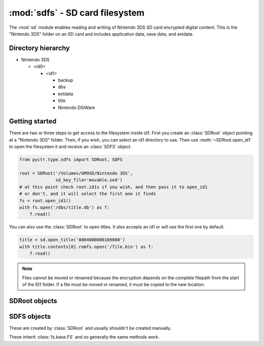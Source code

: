 :mod:`sdfs` - SD card filesystem
================================

.. py:module:: pyctr.type.sdfs
    :synopsis: Read and write Nintendo 3DS SD card encrypted digital content

The :mod:`sd` module enables reading and writing of Nintendo 3DS SD card encrypted digital content. This is the "Nintendo 3DS" folder on an SD card and includes application data, save data, and extdata.

Directory hierarchy
-------------------

* Nintendo 3DS

  * <id0>

    * <id1>

      * backup

      * dbs

      * extdata

      * title

      * Nintendo DSiWare

Getting started
---------------

There are two or three steps to get access to the filesystem inside id1. First you create an :class:`SDRoot` object pointing at a "Nintendo 3DS" folder. Then, if you wish, you can select an id1 directory to use. Then use :meth:`~SDRoot.open_id1` to open the filesystem it and receive an :class:`SDFS` object.

.. code-block:: python

    from pyctr.type.sdfs import SDRoot, SDFS

    root = SDRoot('/Volumes/GM9SD/Nintendo 3DS',
                  sd_key_file='movable.sed')
    # at this point check root.id1s if you wish, and then pass it to open_id1
    # or don't, and it will select the first one it finds
    fs = root.open_id1()
    with fs.open('/dbs/title.db') as f:
        f.read()

You can also use the :class:`SDRoot` to open titles. It also accepts an id1 or will use the first one by default.

.. code-block:: python

    title = sd.open_title('0004000000169800')
    with title.contents[0].romfs.open('/file.bin') as f:
        f.read()

.. note::
    Files cannot be moved or renamed because the encryption depends on the complete filepath from the start of the ID1 folder. If a file must be moved or renamed, it must be copied to the new location.

SDRoot objects
--------------

.. py:class:: SDRoot(path, *, crypto=None, dev=False, sd_key_file=None, sd_key=None)

    Opens an ID0 folder inside a "Nintendo 3DS" folder.

    :param path: Path to the Nintendo 3DS folder.
    :param crypto: A custom :class:`crypto.CryptoEngine` object to be used. Defaults to None, which causes a new one to
        be created.
    :param dev: Use devunit keys.
    :param sd_key_file: Path to a movable.sed file to load the SD KeyY from.
    :param sd_key: SD KeyY to use. Has priority over `sd_key_file` if both are specified.

    .. py:method:: open_id1(id1=None)

        Opens the filesystem inside an ID1 directory.

        if no ID1 is specified, the first one in :attr:`id1s` is used.

        :param id1: ID1 directory to use.
        :type id1: Optional[str]
        :return: SD filesystem.
        :rtype: SDFS
        :raises fs.errors.ResourceNotFound: If the ID1 directory doesn't exist.

    .. py:method:: open_title(title_id, *, case_insensitive=False, seed=None, load_contents=True)

        Open a title's contents for reading.

        In the case where a title's directory has multiple tmd files, the one with the smallest number in the filename is used.

        :param title_id: Title ID to open.
        :type title_id: str
        :param case_insensitive: Use case-insensitive paths for the RomFS of each NCCH container.
        :type case_insensitive: bool
        :param seed: Seed to use. This is a quick way to add a seed using :func:`~.seeddb.add_seed`.
        :type seed: bytes
        :param load_contents: Load each partition with :class:`~.NCCHReader`.
        :type load_contents: bool
        :rtype: ~pyctr.type.sdtitle.SDTitleReader
        :raises MissingTitleError: If the title could not be found.

SDFS objects
------------

These are created by :class:`SDRoot` and usually shouldn't be created manually.

These inherit :class:`fs.base.FS` and so generally the same methods work.

.. py:class:: SDFS(parent_fs, path, *, crypto)

    Enables access to an SD card filesystem inside Nintendo 3DS/id0/id1.

    Currently, files inside the "Nintendo 3DS" directory cannot be read.

    :param parent_fs: The filesystem containing the contents of "Nintendo 3DS".
    :type parent_fs: ~fs.base.FS
    :param path: The path to the id1 folder.
    :type path: str
    :param crypto: The :class:`~pyctr.crypto.engine.CryptoEngine` object to be used.
    :type crypto: ~pyctr.crypto.engine.CryptoEngine
